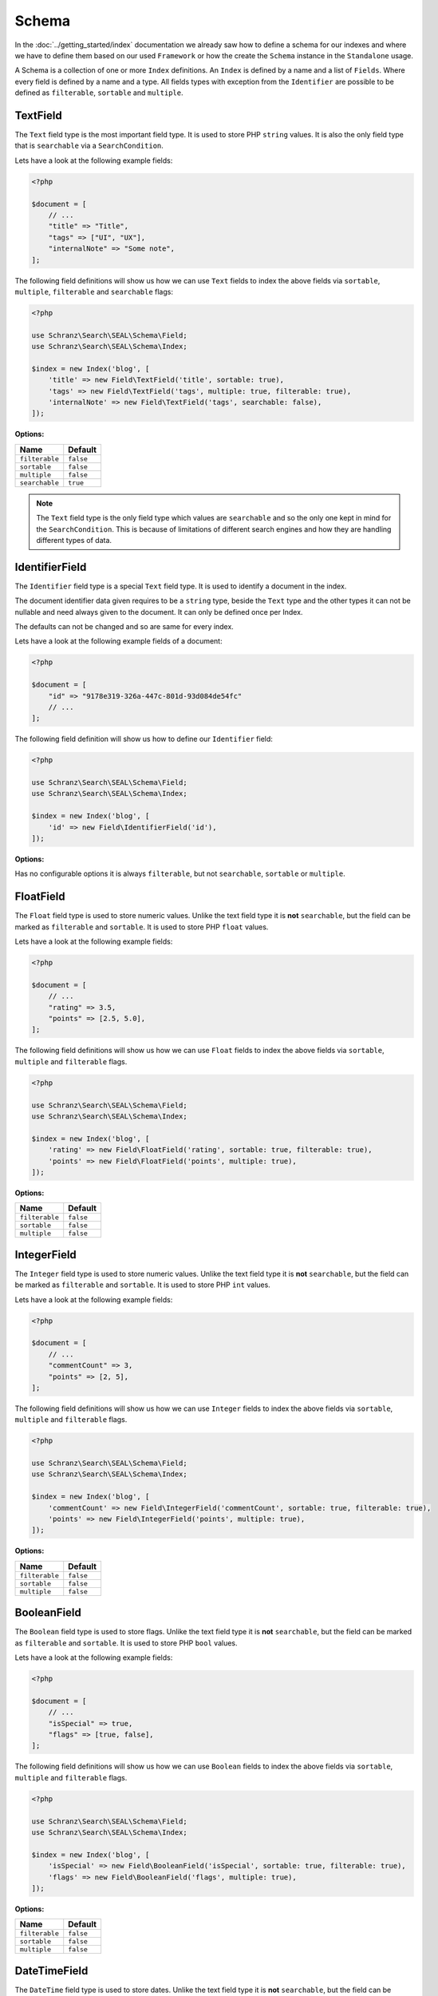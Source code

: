 Schema
======

In the :doc:`../getting_started/index` documentation we already saw how to define a schema for our indexes
and where we have to define them based on our used ``Framework`` or how the create the ``Schema`` instance in
the ``Standalone`` usage.

A Schema is a collection of one or more ``Index`` definitions. An ``Index`` is defined by a name and a list of ``Fields``.
Where every field is defined by a name and a type. All fields types with exception from the ``Identifier``
are possible to be defined as ``filterable``, ``sortable`` and ``multiple``.

TextField
---------

The ``Text`` field type is the most important field type. It is used to store PHP ``string`` values.
It is also the only field type that is ``searchable`` via a ``SearchCondition``.

Lets have a look at the following example fields:

.. code-block:: php

    <?php

    $document = [
        // ...
        "title" => "Title",
        "tags" => ["UI", "UX"],
        "internalNote" => "Some note",
    ];

The following field definitions will show us how we can use ``Text`` fields to index the above fields
via ``sortable``, ``multiple``, ``filterable`` and ``searchable`` flags:

.. code-block:: php

    <?php

    use Schranz\Search\SEAL\Schema\Field;
    use Schranz\Search\SEAL\Schema\Index;

    $index = new Index('blog', [
        'title' => new Field\TextField('title', sortable: true),
        'tags' => new Field\TextField('tags', multiple: true, filterable: true),
        'internalNote' => new Field\TextField('tags', searchable: false),
    ]);

**Options:**

+-----------------+-----------------+
| Name            | Default         |
+=================+=================+
| ``filterable``  | ``false``       |
+-----------------+-----------------+
| ``sortable``    | ``false``       |
+-----------------+-----------------+
| ``multiple``    | ``false``       |
+-----------------+-----------------+
| ``searchable``  | ``true``        |
+-----------------+-----------------+

.. note::

    The ``Text`` field type is the only field type which values are ``searchable`` and so the only one kept in mind
    for the ``SearchCondition``. This is because of limitations of different search engines and
    how they are handling different types of data.

IdentifierField
---------------

The ``Identifier`` field type is a special ``Text`` field type. It is used to identify a document in the index.

The document identifier data given requires to be a ``string`` type, beside the ``Text`` type and the other types
it can not be nullable and need always given to the document. It can only be defined once per Index.

The defaults can not be changed and so are same for every index.

Lets have a look at the following example fields of a document:

.. code-block:: php

    <?php

    $document = [
        "id" => "9178e319-326a-447c-801d-93d084de54fc"
        // ...
    ];

The following field definition will show us how to define our ``Identifier`` field:

.. code-block:: php

    <?php

    use Schranz\Search\SEAL\Schema\Field;
    use Schranz\Search\SEAL\Schema\Index;

    $index = new Index('blog', [
        'id' => new Field\IdentifierField('id'),
    ]);

**Options:**

Has no configurable options it is always  ``filterable``, but not ``searchable``, ``sortable`` or ``multiple``.

FloatField
----------

The ``Float`` field type is used to store numeric values. Unlike the text field type it is
**not** ``searchable``, but the field can be marked as ``filterable`` and ``sortable``.
It is used to store PHP ``float`` values.

Lets have a look at the following example fields:

.. code-block:: php

    <?php

    $document = [
        // ...
        "rating" => 3.5,
        "points" => [2.5, 5.0],
    ];

The following field definitions will show us how we can use ``Float`` fields to index the above fields
via ``sortable``, ``multiple`` and ``filterable`` flags.

.. code-block:: php

    <?php

    use Schranz\Search\SEAL\Schema\Field;
    use Schranz\Search\SEAL\Schema\Index;

    $index = new Index('blog', [
        'rating' => new Field\FloatField('rating', sortable: true, filterable: true),
        'points' => new Field\FloatField('points', multiple: true),
    ]);

**Options:**

+-----------------+-----------------+
| Name            | Default         |
+=================+=================+
| ``filterable``  | ``false``       |
+-----------------+-----------------+
| ``sortable``    | ``false``       |
+-----------------+-----------------+
| ``multiple``    | ``false``       |
+-----------------+-----------------+

IntegerField
------------

The ``Integer`` field type is used to store numeric values. Unlike the text field type it is
**not** ``searchable``, but the field can be marked as ``filterable`` and ``sortable``.
It is used to store PHP ``int`` values.

Lets have a look at the following example fields:

.. code-block:: php

    <?php

    $document = [
        // ...
        "commentCount" => 3,
        "points" => [2, 5],
    ];

The following field definitions will show us how we can use ``Integer`` fields to index the above fields
via ``sortable``, ``multiple`` and ``filterable`` flags.

.. code-block:: php

    <?php

    use Schranz\Search\SEAL\Schema\Field;
    use Schranz\Search\SEAL\Schema\Index;

    $index = new Index('blog', [
        'commentCount' => new Field\IntegerField('commentCount', sortable: true, filterable: true),
        'points' => new Field\IntegerField('points', multiple: true),
    ]);

**Options:**

+-----------------+-----------------+
| Name            | Default         |
+=================+=================+
| ``filterable``  | ``false``       |
+-----------------+-----------------+
| ``sortable``    | ``false``       |
+-----------------+-----------------+
| ``multiple``    | ``false``       |
+-----------------+-----------------+

BooleanField
------------

The ``Boolean`` field type is used to store flags. Unlike the text field type it is
**not** ``searchable``, but the field can be marked as ``filterable`` and ``sortable``.
It is used to store PHP ``bool`` values.

Lets have a look at the following example fields:

.. code-block:: php

    <?php

    $document = [
        // ...
        "isSpecial" => true,
        "flags" => [true, false],
    ];

The following field definitions will show us how we can use ``Boolean`` fields to index the above fields
via ``sortable``, ``multiple`` and ``filterable`` flags.

.. code-block:: php

    <?php

    use Schranz\Search\SEAL\Schema\Field;
    use Schranz\Search\SEAL\Schema\Index;

    $index = new Index('blog', [
        'isSpecial' => new Field\BooleanField('isSpecial', sortable: true, filterable: true),
        'flags' => new Field\BooleanField('flags', multiple: true),
    ]);

**Options:**

+-----------------+-----------------+
| Name            | Default         |
+=================+=================+
| ``filterable``  | ``false``       |
+-----------------+-----------------+
| ``sortable``    | ``false``       |
+-----------------+-----------------+
| ``multiple``    | ``false``       |
+-----------------+-----------------+

DateTimeField
-------------

The ``DateTime`` field type is used to store dates. Unlike the text field type it is
**not** ``searchable``, but the field can be marked as ``filterable`` and ``sortable``.
It uses the PHP ``string`` type and represents the date a date in the ``ISO 8601`` format.

Lets have a look at the following example fields:

.. code-block:: php

    <?php

    $document = [
        // ...
        "published" => "2004-02-12T15:19:21+00:00",
        "nextDates" => ["2005-02-12T15:19:21+00:00", "2006-02-12T15:19:21+00:00"],
    ];

The following field definitions will show us how we can use ``DateTime`` fields to index the above fields
via ``sortable``, ``multiple`` and ``filterable`` flags.

.. code-block:: php

    <?php

    use Schranz\Search\SEAL\Schema\Field;
    use Schranz\Search\SEAL\Schema\Index;

    $index = new Index('blog', [
        'published' => new Field\DateTime('isSpecial', sortable: true, filterable: true),
        'nextDates' => new Field\DateTime('flags', multiple: true),
    ]);

**DateTimeField Options:**

+-----------------+-----------------+
| Name            | Default         |
+=================+=================+
| ``filterable``  | ``false``       |
+-----------------+-----------------+
| ``sortable``    | ``false``       |
+-----------------+-----------------+
| ``multiple``    | ``false``       |
+-----------------+-----------------+

ObjectField
-----------

The ``Object`` field type is used to index nested objects. Unlike the other field types it is
**not** ``searchable``, ``filterable``, ``sortable`` itself, but can contain fields
which are.

It is represented in PHP as an ``associative array``.

Lets have a look at the following example fields:

.. code-block:: php

    <?php

    $document = [
        // ...
        "header" => [
            "title": "Title",
        ],
        "comments" => [
            [
                "text": "This looks great!",
                "author": 1,
            ],
            [
                "text": "What an awesome achievement!",
                "author": 2,
            ],
        ],
    ];

The following field definitions will show us how we can use ``Object`` fields to index the above fields
via ``multiple`` flags.

.. code-block:: php

    <?php

    use Schranz\Search\SEAL\Schema\Field;
    use Schranz\Search\SEAL\Schema\Index;

    $index = new Index('blog', [
        'header' => new Field\ObjectField('footer', [
            'title' => new Field\TextField('title'),
        ]),
        'comments' => new Field\ObjectField('comments', [
            'text' => new Field\TextField('text', searchable: false),
            'author' => new Field\IntegerField('author'),
        ], multiple: true),
    ]);

**Options:**

+-----------------+-----------------+
| Name            | Default         |
+=================+=================+
| ``multiple``    | ``false``       |
+-----------------+-----------------+

TypedField
----------

The ``Typed`` field type is a special ``Object`` field type and provides the same functionality.
It is represented in PHP as an ``associative array``. The difference to the ``Object`` field type
is that ``Typed`` can be used to index objects containing different types of fields byed on the
``type`` field.

Lets have a look at the following example fields:

.. code-block:: php

    <?php

    $documentA = [
        // ...
        "header" => [
            "type": "image",
            "title": "Title",
            "media": 1,
        ],
        "blocks" => [
            [
                "type" => "text",
                "title" => "Title",
                "description" => "<p>Description</p>",
                "media" => [3, 4],
            ],
            [
                "type" => "text",
                "title" => "Title 2",
            ],
            [
                "type" => "embed",
                "title" => "Video",
                "media" => "https://www.youtube.com/watch?v=Ix6qBW4a1xg&t=826s",
            ],
            [
                "type" => "text",
                "title" => "Title 4",
                "description" => "<p>Description 4</p>",
                "media" => [3, 4],
            ],
        ],
    ];

    $documentB = [
        // ...
        "header" => [
            "type": "video",
            "title": "Title",
            "media": "https://www.youtube.com/watch?v=Ix6qBW4a1xg&t=826s",
        ],
        "blocks" => [
            [
                "type" => "text",
                "title" => "Title",
                "description" => "<p>Description</p>",
                "media" => [3, 4],
            ],
            [
                "type" => "embed",
                "title" => "Video",
                "media" => "https://www.youtube.com/watch?v=Ix6qBW4a1xg&t=826s",
            ],
        ],
    ];

The following field definitions will show us how we can use ``Typed`` fields to index the above fields
via ``multiple`` and define different types for it.

.. code-block:: php

    <?php

    use Schranz\Search\SEAL\Schema\Field;
    use Schranz\Search\SEAL\Schema\Index;

    $index = new Index('blog', [
        'header' => new Field\TypedField('header', 'type', [
            'image' => [
                'title' => new Field\TextField('title'),
                'media' => new Field\IntegerField('media'),
            ],
            'video' => [
                'title' => new Field\TextField('title'),
                'media' => new Field\TextField('media', searchable: false),
            ],
        ]),
        'blocks' => new Field\TypedField('blocks', 'type', [
            'text' => [
                'title' => new Field\TextField('title'),
                'description' => new Field\TextField('description'),
                'media' => new Field\IntegerField('media', multiple: true),
            ],
            'embed' => [
                'title' => new Field\TextField('title'),
                'media' => new Field\TextField('media', searchable: false),
            ],
        ], multiple: true),
    ]);

**Options:**

+-----------------+-----------------+
| Name            | Default         |
+=================+=================+
| ``multiple``    | ``false``       |
+-----------------+-----------------+

Create and Drop a Schema
------------------------

After you have defined your ``Schema`` with one or multple ``Indexes`` you need to create based on your used
integration the ``Indexes`` over the following way:

.. tabs::

    .. group-tab:: Standalone use

        When using the ``Standalone`` version you need to create the ``Indexes``
        in your search engines via the ``Engine`` instance which was created before:

        .. code-block:: php

            <?php

            // create all indexes
            $engine->createSchema();

            // create specific index
            $engine->createIndex('blog');

    .. group-tab:: Laravel

        To create the indexes in Laravel the following artisan command:

        .. code-block:: bash

            # create all indexes
            php artisan schranz:search:index-create

            # create specific index
            php artisan schranz:search:index-create --index=blog

    .. group-tab:: Symfony

        To create the indexes in Symfony the following console command:

        .. code-block:: bash

            # create all indexes
            bin/console schranz:search:index-create

            # create specific index
            bin/console schranz:search:index-create --index=blog

    .. group-tab:: Spiral

        To create the indexes in Spiral the following command:

        .. code-block:: bash

            # create all indexes
            php app.php schranz:search:index-create

            # create specific index
            php app.php schranz:search:index-create --index=blog

To drop a ``Schema`` or an ``Index`` you can use the following:

.. tabs::

    .. group-tab:: Standalone use

        When using the ``Standalone`` version you need to drop the ``Indexes``
        in your search engines via the ``Engine`` instance which was created before:

        .. code-block:: php

            <?php

            // create all indexes
            $engine->dropSchema();

            // create specific index
            $engine->dropIndex('blog');

    .. group-tab:: Laravel

        To drop the indexes in Laravel the following artisan command:

        .. code-block:: bash

            # create all indexes
            php artisan schranz:search:index-drop

            # create specific index
            php artisan schranz:search:index-drop --index=blog

    .. group-tab:: Symfony

        To drop the indexes in Symfony the following console command:

        .. code-block:: bash

            # create all indexes
            bin/console schranz:search:index-drop

            # create specific index
            bin/console schranz:search:index-drop --index=blog

    .. group-tab:: Spiral

        To drop the indexes in Spiral the following command:

        .. code-block:: bash

            # create all indexes
            php app.php schranz:search:index-drop

            # create specific index
            php app.php schranz:search:index-drop --index=blog

----------

Complex Example
---------------

A whole complex example ``Index`` with different types of ``Fields`` for documents like this:

.. code-block:: php

    <?php

    $documentA = [
        'uuid' => '23b30f01-d8fd-4dca-b36a-4710e360a965',
        'title' => 'New Blog',
        'header' => [
            'type' => 'image',
            'media' => 1,
        ],
        'article' => '<article><h2>New Subtitle</h2><p>A html field with some content</p></article>',
        'blocks' => [
            [
                'type' => 'text',
                'title' => 'Titel',
                'description' => '<p>Description</p>',
                'media' => [3, 4],
            ],
            [
                'type' => 'text',
                'title' => 'Titel 2',
            ],
            [
                'type' => 'embed',
                'title' => 'Video',
                'media' => 'https://www.youtube.com/watch?v=iYM2zFP3Zn0',
            ],
            [
                'type' => 'text',
                'title' => 'Titel 4',
                'description' => '<p>Description 4</p>',
                'media' => [3, 4],
            ],
        ],
        'footer' => [
            'title' => 'New Footer',
        ],
        'created' => '2022-01-24T12:00:00+01:00',
        'commentsCount' => 2,
        'rating' => 3.5,
        'comments' => [
            [
                'email' => 'admin.nonesearchablefield@localhost',
                'text' => 'Awesome blog!',
            ],
            [
                'email' => 'example.nonesearchablefield@localhost',
                'text' => 'Like this blog!',
            ],
        ],
        'tags' => ['Tech', 'UI'],
        'categoryIds' => [1, 2],
    ];

    $documentB = [
        'uuid' => '79848403-c1a1-4420-bcc2-06ed537e0d4d',
        'title' => 'Other Blog',
        'header' => [
            'type' => 'video',
            'media' => 'https://www.youtube.com/watch?v=iYM2zFP3Zn0',
        ],
        'article' => '<article><h2>Other Subtitle</h2><p>A html field with some content</p></article>',
        'footer' => [
            'title' => 'Other Footer',
        ],
        'created' => '2022-12-26T12:00:00+01:00',
        'commentsCount' => 0,
        'rating' => 2.5,
        'comments' => [],
        'tags' => ['UI', 'UX'],
        'categoryIds' => [2, 3],
    ];

Can be saved in an ``Index`` via the following ``Index`` and ``Field`` definitions:

.. code-block:: php

    <?php

    use Schranz\Search\SEAL\Schema\Field;
    use Schranz\Search\SEAL\Schema\Index;

    $index = new Index('blog', [
        'uuid' => new Field\IdentifierField('uuid'),
        'title' => new Field\TextField('title'),
        'header' => new Field\TypedField('header', 'type', [
            'image' => [
                'media' => new Field\IntegerField('media'),
            ],
            'video' => [
                'media' => new Field\TextField('media', searchable: false),
            ],
        ]),
        'article' => new Field\TextField('article'),
        'blocks' => new Field\TypedField('blocks', 'type', [
            'text' => [
                'title' => new Field\TextField('title'),
                'description' => new Field\TextField('description'),
                'media' => new Field\IntegerField('media', multiple: true),
            ],
            'embed' => [
                'title' => new Field\TextField('title'),
                'media' => new Field\TextField('media', searchable: false),
            ],
        ], multiple: true),
        'footer' => new Field\ObjectField('footer', [
            'title' => new Field\TextField('title'),
        ]),
        'created' => new Field\DateTimeField('created', filterable: true, sortable: true),
        'commentsCount' => new Field\IntegerField('commentsCount', filterable: true, sortable: true),
        'rating' => new Field\FloatField('rating', filterable: true, sortable: true),
        'comments' => new Field\ObjectField('comments', [
            'email' => new Field\TextField('email', searchable: false),
            'text' => new Field\TextField('text'),
        ], multiple: true),
        'tags' => new Field\TextField('tags', multiple: true, filterable: true),
        'categoryIds' => new Field\IntegerField('categoryIds', multiple: true, filterable: true),
    ]);

Best Practices
--------------

The best practices are to keep your document also when it index complex model as simple as possible.
This means that you concat data from different sources to one field. And create additional fields only
for things which need to be searchable or filterable a special way. A typical search ``Index`` would
look like this:

.. code-block:: php

    <?php

    use Schranz\Search\SEAL\Schema\Field;
    use Schranz\Search\SEAL\Schema\Index;

    $index = new Index('blog', [
        'uuid' => new Field\IdentifierField('uuid'),
        'title' => new Field\TextField('title'),
        'description' => new Field\TextField('description'),
        'url' => new Field\TextField('url'),
        'image' => new Field\IntegerField('image'),
        'content' => new Field\TextField('content', multiple: true),
    ]);

Where the ``content`` field contains all relevant searchable texts. Optionally you maybe have some
category or tags fields which can be filtered on. Too many fields can in different search engines
cost a lot of performance and should only be added when really needed to display or filter on it.
Blocks like in the above complex example can also just concatenated to the ``content`` field which can improve
performance on different engines.

Next Steps
----------

After this deep dive into the field types, we have now covered all the field types that are available
and are able to define complex Indexes via them.

In the next chapter, we will have a look at the :doc:`../indexing/index` before we examine the different conditions of
:doc:`../search_and_filters/index` the abstraction provides.

